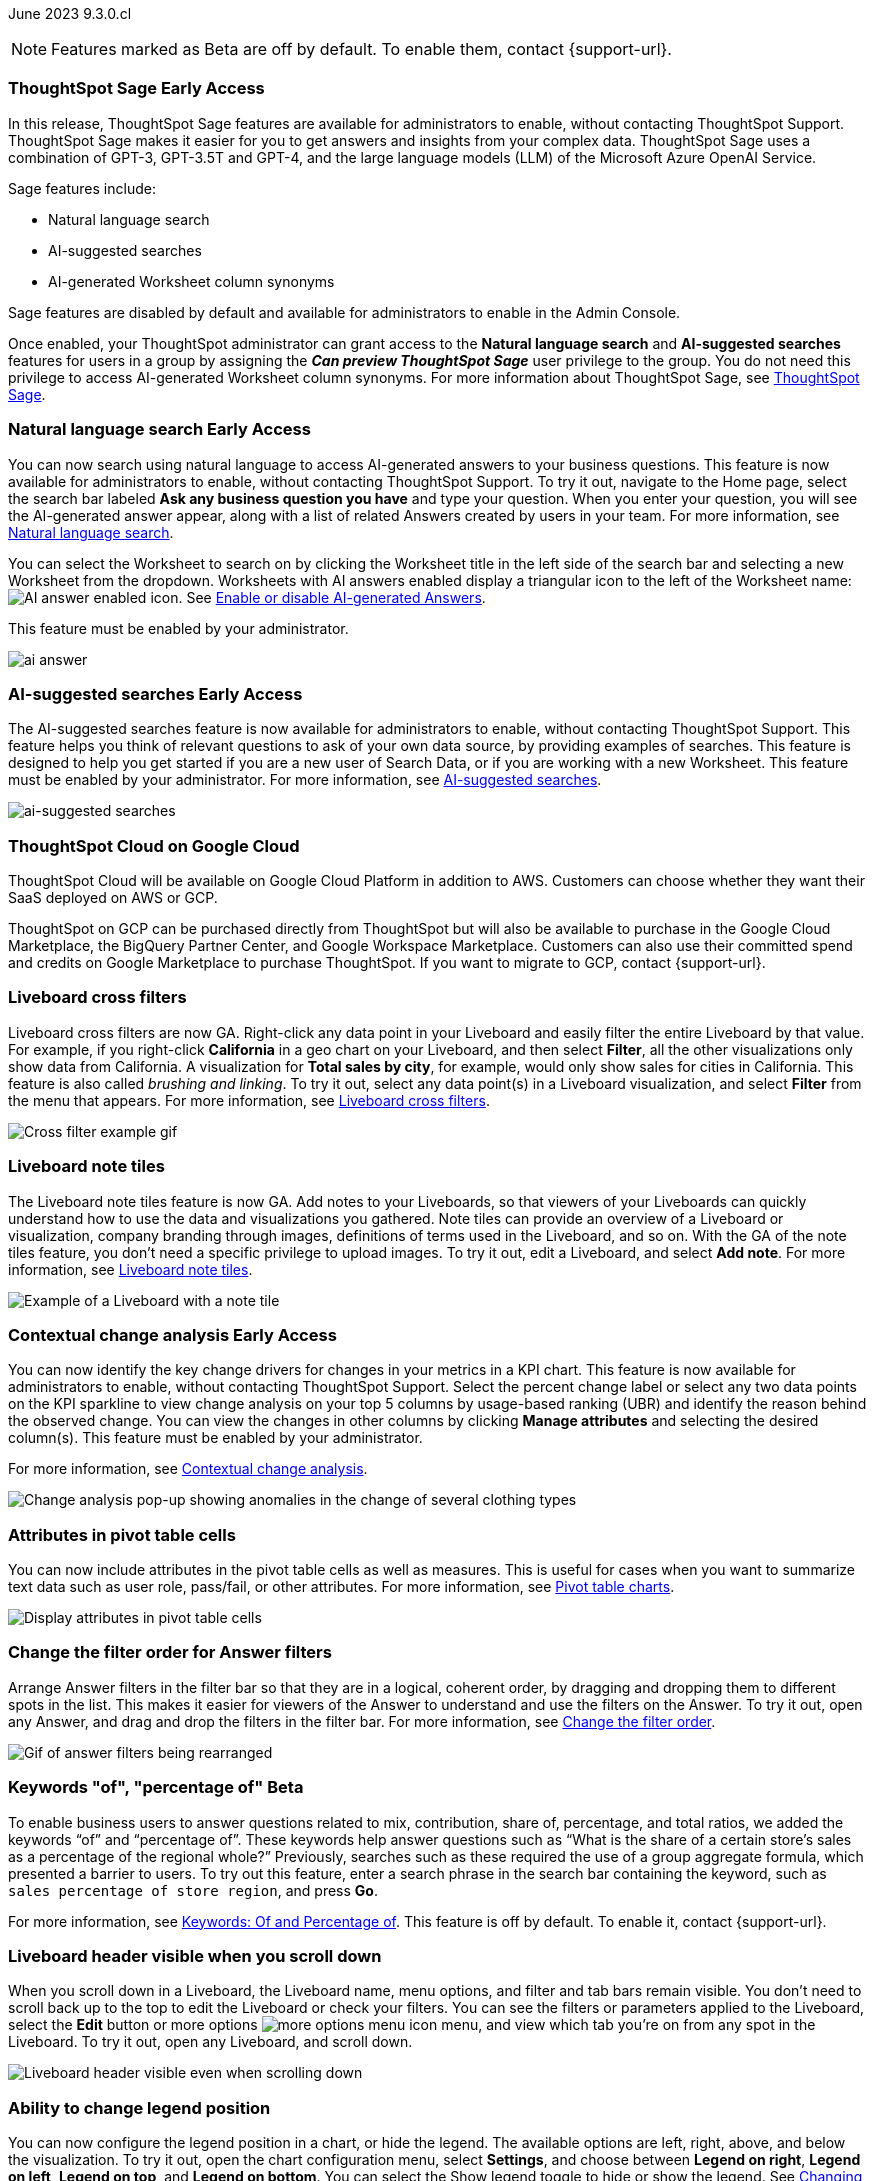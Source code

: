 ifndef::pendo-links[]
June 2023 [label label-dep]#9.3.0.cl#
endif::[]
ifdef::pendo-links[]
[month-year-whats-new]#June 2023#
[label label-dep-whats-new]#9.3.0.cl#
endif::[]

ifndef::free-trial-feature[]
NOTE: Features marked as [.badge.badge-update-note]#Beta# are off by default. To enable them, contact {support-url}.
endif::free-trial-feature[]

[#primary-9-2-0-cl]

// NOTE: as of 5/12, private preview features will be early access in 9.3.

ifndef::pendo-links[]
[#9-3-0-cl-sage]
[discrete]
=== ThoughtSpot Sage [.badge.badge-early-access]#Early Access#
endif::[]
ifdef::pendo-links[]
[#9-3-0-cl-sage]
[discrete]
=== ThoughtSpot Sage
endif::[]

In this release, ThoughtSpot Sage features are available for administrators to enable, without contacting ThoughtSpot Support. ThoughtSpot Sage makes it easier for you to get answers and insights from your complex data. ThoughtSpot Sage uses  a combination of GPT-3, GPT-3.5T and GPT-4, and the large language models (LLM) of the Microsoft Azure OpenAI Service.

Sage features include:

- Natural language search
- AI-suggested searches
- AI-generated Worksheet column synonyms

Sage features are disabled by default and available for administrators to enable in the Admin Console.

Once enabled, your ThoughtSpot administrator can grant access to the *Natural language search* and *AI-suggested searches* features for users in a group by assigning the *_Can preview ThoughtSpot Sage_* user privilege to the group. You do not need this privilege to access AI-generated Worksheet column synonyms. For more information about ThoughtSpot Sage,
ifndef::pendo-links[]
see xref:search-sage.adoc[ThoughtSpot Sage].
endif::[]
ifdef::pendo-links[]
see xref:search-sage.adoc[ThoughtSpot Sage,window=_blank].
endif::[]

ifndef::pendo-links[]
[#9-3-0-cl-ai-answers]
[discrete]
=== Natural language search [.badge.badge-early-access]#Early Access#
endif::[]
ifdef::pendo-links[]
[#9-3-0-cl-ai-answers]
[discrete]
=== Natural language search
endif::[]
ifndef::pendo-links[]
You can now search using natural language to access AI-generated answers to your business questions. This feature is now available for administrators to enable, without contacting ThoughtSpot Support. To try it out, navigate to the Home page, select the search bar labeled *Ask any business question you have* and type your question. When you enter your question, you will see the AI-generated answer appear, along with a list of related Answers created by users in your team. For more information, see xref:ai-answers.adoc[Natural language search].
endif::[]
ifdef::pendo-links[]
You can now search using natural language to access AI-generated answers to your business questions. This feature is now available for administrators to enable, without contacting ThoughtSpot Support. To try it out, navigate to the Home page, select the search bar labeled *Ask any business question you have* and type your question. When you enter your question, you will see the AI-generated answer appear, along with a list of related Answers created by users in your team. For more information, see xref:ai-answers.adoc[Natural language search,window=_blank].
endif::[]

You can select the Worksheet to search on by clicking the Worksheet title in the left side of the search bar and selecting a new Worksheet from the dropdown. Worksheets with AI answers enabled display a triangular icon to the left of the Worksheet name: image:icon-ai-answer.png[AI answer enabled icon]. See
ifndef::pendo-links[]
xref:ai-answers.adoc#worksheet-toggle[Enable or disable AI-generated Answers].
endif::[]
ifdef::pendo-links[]
xref:ai-answers.adoc#worksheet-toggle[Enable or disable AI-generated Answers,window=_blank].
endif::[]

This feature must be enabled by your administrator.

image:ai-answer.gif[]

ifndef::pendo-links[]
[#9-3-0-cl-ai-search]
[discrete]
=== AI-suggested searches [.badge.badge-early-access]#Early Access#
endif::[]
ifdef::pendo-links[]
[#9-3-0-cl-ai-search]
[discrete]
=== AI-suggested searches
endif::[]

The AI-suggested searches feature is now available for administrators to enable, without contacting ThoughtSpot Support. This feature helps you think of relevant questions to ask of your own data source, by providing examples of searches. This feature is designed to help you get started if you are a new user of Search Data, or if you are working with a new Worksheet. This feature must be enabled by your administrator.
ifndef::pendo-links[]
For more information, see xref:search-ai-suggested.adoc[AI-suggested searches].
endif::[]
ifdef::pendo-links[]
For more information, see xref:search-ai-suggested.adoc[AI-suggested searches,window=_blank].
endif::[]

image::ai-suggested-searches.png[ai-suggested searches]

ifndef::pendo-links[]
[#9-3-0-cl-gcp]
[discrete]
=== ThoughtSpot Cloud on Google Cloud

//Naomi

ThoughtSpot Cloud will be available on Google Cloud Platform in addition to AWS. Customers can choose whether they want their SaaS deployed on AWS or GCP.

ThoughtSpot on GCP can be purchased directly from ThoughtSpot but will also be available to purchase in the Google Cloud Marketplace, the BigQuery Partner Center, and Google Workspace Marketplace. Customers can also use their committed spend and credits on Google Marketplace to purchase ThoughtSpot. If you want to migrate to GCP, contact {support-url}.

// early access badge and maybe a sentence. remove mentions of saas
endif::[]

[#9-3-0-cl-cross-filters]
[discrete]
=== Liveboard cross filters

Liveboard cross filters are now GA. Right-click any data point in your Liveboard and easily filter the entire Liveboard by that value. For example, if you right-click *California* in a geo chart on your Liveboard, and then select *Filter*, all the other visualizations only show data from California. A visualization for *Total sales by city*, for example, would only show sales for cities in California. This feature is also called _brushing and linking_. To try it out, select any data point(s) in a Liveboard visualization, and select *Filter* from the menu that appears. For more information, see
ifndef::pendo-links[]
xref:liveboard-filters-cross.adoc[Liveboard cross filters].
endif::[]
ifdef::pendo-links[]
xref:liveboard-filters-cross.adoc[Liveboard cross filters,window=_blank].
endif::[]

image::cross-filters.gif[Cross filter example gif]

[#9-3-0-cl-note-tiles]
[discrete]
=== Liveboard note tiles

The Liveboard note tiles feature is now GA. Add notes to your Liveboards, so that viewers of your Liveboards can quickly understand how to use the data and visualizations you gathered. Note tiles can provide an overview of a Liveboard or visualization, company branding through images, definitions of terms used in the Liveboard, and so on. With the GA of the note tiles feature, you don't need a specific privilege to upload images. To try it out, edit a Liveboard, and select *Add note*. For more information, see
ifndef::pendo-links[]
xref:liveboard-notes.adoc[Liveboard note tiles].
endif::[]
ifdef::pendo-links[]
xref:liveboard-notes.adoc[Liveboard note tiles,window=_blank].
endif::[]

image::note-tile-example.png[Example of a Liveboard with a note tile]

ifndef::free-trial-feature[]
ifndef::pendo-links[]
[#9-3-0-cl-change]
[discrete]
=== Contextual change analysis [.badge.badge-early-access]#Early Access#
endif::[]
ifdef::pendo-links[]
[#9-3-0-cl-change]
[discrete]
=== Contextual change analysis
endif::[]

// Naomi

// default analysis of change drivers in KPIs, appears as a pop-up with multiple tabs for each column change (top 5 columns) instead of taking you to SpotIQ tab, can use "manage attributes" to access changes in columns that were not included in default analysis. click the percent change label or select any data points from the KPI sparkline to see the columns selected by UBR.

You can now identify the key change drivers for changes in your metrics in a KPI chart. This feature is now available for administrators to enable, without contacting ThoughtSpot Support. Select the percent change label or select any two data points on the KPI sparkline to view change analysis on your top 5 columns by usage-based ranking (UBR) and identify the reason behind the observed change. You can view the changes in other columns by clicking *Manage attributes* and selecting the desired column(s). This feature must be enabled by your administrator.

For more information, see
ifndef::pendo-links[]
xref:spotiq-change.adoc#change-analysis-contextual[Contextual change analysis].
endif::[]
ifdef::pendo-links[]
xref:spotiq-change.adoc#change-analysis-contextual[Contextual change analysis,window=_blank].
endif::[]


image:contextual-change.png[Change analysis pop-up showing anomalies in the change of several clothing types]

// add link. maybe add image? This should be with other gpt features -- either the synonyms one (the "other features" gpt feature) or the ai searches and ai answers ones (the business users gpt features).

// is this feature different with the gpt integration?

endif::free-trial-feature[]


[#9-3-0-cl-pivot-attribute]
[discrete]
=== Attributes in pivot table cells

// Naomi

You can now include attributes in the pivot table cells as well as measures. This is useful for cases when you want to summarize text data such as user role, pass/fail, or other attributes. For more information, see
ifndef::pendo-links[]
xref:chart-pivot-table.adoc#attributes[Pivot table charts].
endif::[]
ifdef::pendo-links[]
xref:chart-pivot-table.adoc#attributes[Pivot table charts,window=_blank].
endif::[]

image:pivot-attributes.png[Display attributes in pivot table cells]

[#9-3-0-cl-filter-answer]
[discrete]
=== Change the filter order for Answer filters

Arrange Answer filters in the filter bar so that they are in a logical, coherent order, by dragging and dropping them to different spots in the list. This makes it easier for viewers of the Answer to understand and use the filters on the Answer. To try it out, open any Answer, and drag and drop the filters in the filter bar.
For more information, see
ifndef::pendo-links[]
xref:filters.adoc#order[Change the filter order].
endif::[]
ifdef::pendo-links[]
xref:filters.adoc#order[Change the filter order,window=_blank].
endif::[]

image::answer-filter-rearrange.gif[Gif of answer filters being rearranged]

ifndef::pendo-links[]
[#9-3-0-cl-group-agg]
[discrete]
=== Keywords "of", "percentage of" [.badge.badge-beta]#Beta#
endif::[]
ifdef::pendo-links[]
[#9-3-0-cl-group-agg]
[discrete]
=== Keywords "of", "percentage of" [.badge.badge-beta-whats-new]#Beta#
endif::[]

// Naomi

To enable business users to answer questions related to mix, contribution, share of, percentage, and total ratios, we added the keywords “of” and “percentage of”. These keywords help answer questions such as “What is the share of a certain store’s sales as a percentage of the regional whole?” Previously, searches such as these required the use of a group aggregate formula, which presented a barrier to users. To try out this feature, enter a search phrase in the search bar containing the keyword, such as `sales percentage of store region`, and press *Go*.

For more information, see
ifndef::pendo-links[]
xref:formulas-keywords.adoc[Keywords: Of and Percentage of].
endif::[]
ifdef::pendo-links[]
xref:formulas-keywords.adoc[Keywords: Of and Percentage of,window=_blank].
endif::[]
This feature is off by default. To enable it, contact {support-url}.

[#9-3-0-cl-header-sticky]
[discrete]
=== Liveboard header visible when you scroll down

When you scroll down in a Liveboard, the Liveboard name, menu options, and filter and tab bars remain visible. You don't need to scroll back up to the top to edit the Liveboard or check your filters. You can see the filters or parameters applied to the Liveboard, select the *Edit* button or more options image:icon-more-10px.png[more options menu icon] menu, and view which tab you're on from any spot in the Liveboard. To try it out, open any Liveboard, and scroll down.

image::liveboard-header.png[Liveboard header visible even when scrolling down]

ifdef::free-trial-feature[]
[#9-3-0-cl-csv]
[discrete]
=== Free Trial CSV upload limit increase

We increased the CSV upload limit to ten files per user, and the file size limit to 50 MB. For more information, see
We increased the CSV upload limit in Free Trial to ten files per user. For more information, see
ifndef::pendo-links[]
xref:csv-load-free-trial.adoc[Load CSV files in Free Trial].
endif::[]
ifdef::pendo-links[]
xref:csv-load-free-trial.adoc[Load CSV files in Free Trial,window=_blank].
endif::[]
endif::free-trial-feature[]

[#9-3-0-cl-legend]
[discrete]
=== Ability to change legend position

// Naomi

You can now configure the legend position in a chart, or hide the legend. The available options are left, right, above, and below the visualization. To try it out, open the chart configuration menu, select *Settings*, and choose between *Legend on right*, *Legend on left*, *Legend on top*, and *Legend on bottom*. You can select the Show legend toggle to hide or show the legend. See
ifndef::pendo-links[]
xref:chart-change.adoc#legend[Changing charts].
endif::[]
ifdef::pendo-links[]
xref:chart-change.adoc#legend[Changing charts,window=_blank].
endif::[]

image:legend-move.png[Move the legend position]

// add a phrase to the first sentence about hide/show

////
[#9-3-0-cl-date-picker-2]
[discrete]
=== Date picker enhancement in Search

// Naomi

We added support for rolling, fixed, and custom date filters when creating an Answer or filtering a Liveboard. Previously, when adding a date filter to a Search, ThoughtSpot supported the conditions `ON (=)`, `ON OR AFTER (>=)`, `BEFORE (<)`, and `BETWEEN`. Now, you can additionally filter for `ON OR BEFORE (\<=)`, `NOT BETWEEN`, `ON LAST`, and `ON NEXT`. To try it out, click the filter icon next to the Date column in the left side menu, or click the date filter below the Answer or Liveboard title. For more information, see
ifndef::pendo-links[]
xref:date-filter.adoc[Date filters for Answers and Liveboards].
endif::[]
ifdef::pendo-links[]
xref:date-filter.adoc[Date filters for Answers and Liveboards,window=_blank].
endif::[]

image:date-picker.png[Date picker for Answers]

// format the conditions as code. add article link when done. Clarify that the examples are not the only new things
////



'''
[#secondary-9-2-0-cl]
[discrete]
=== _Other features and enhancements_

ifdef::pendo-links[]
[#9-3-0-cl-gcp]
[discrete]
=== ThoughtSpot Cloud on Google Cloud

//Naomi

ThoughtSpot Cloud will be available on Google Cloud Platform in addition to AWS. Customers can choose whether they want their SaaS deployed on AWS or GCP.

ThoughtSpot on GCP can be purchased directly from ThoughtSpot but will also be available to purchase in the Google Cloud Marketplace, the BigQuery Partner Center, and Google Workspace Marketplace. Customers can also use their committed spend and credits on Google Marketplace to purchase ThoughtSpot. If you want to migrate to GCP, contact {support-url}.

// early access badge and maybe a sentence. remove mentions of saas
endif::[]

ifndef::pendo-links[]
[#9-2-0-cl-synonyms]
[discrete]
=== AI-generated Worksheet column synonyms [.badge.badge-early-access]#Early Access#
endif::[]
ifdef::pendo-links[]
[#9-2-0-cl-synonyms]
[discrete]
=== AI-generated Worksheet column synonyms
endif::[]

When you create a Worksheet, ThoughtSpot automatically creates synonyms for each column name. This feature is now available for administrators to enable, without contacting ThoughtSpot Support. Users can easily start searching on your data, without knowing the exact names for every column. For example, if you have a column named `Product type`, ThoughtSpot might create a synonym such as `Product Category`. When a user searches for revenue by product category, for example, ThoughtSpot returns sales by product type. To try it out, create and save a new Worksheet. Your column name synonyms appear in the *Synonyms* column on the Worksheet details page. This feature must be enabled by your administrator.
For more information, see
ifndef::pendo-links[]
xref:data-modeling-visibility.adoc#automatic-synonyms[Create synonyms for a column].
endif::[]
ifdef::pendo-links[]
xref:data-modeling-visibility.adoc#automatic-synonyms[Create synonyms for a column,window=_blank].
endif::[]

image::ai-synonyms.png[A Worksheet with AI synonyms]

ifndef::free-trial-feature[]
[#9-3-0-cl-dbt]
[discrete]
=== Edit a dbt integration

This release includes the following improvements to the dbt integration:

* Ability to connect to a single-tenant dbt environment.
* New UI for editing a dbt integration in ThoughtSpot.
ifndef::pendo-links[]
* [.badge.badge-beta]#Beta# When editing a dbt integration, ThoughtSpot updates your existing Worksheets, tables, and Liveboards, instead of replacing them with new objects.
endif::[]
ifdef::pendo-links[]
* [.badge.badge-beta-whats-new]#Beta# When editing a dbt integration, ThoughtSpot updates your existing Worksheets, tables, and Liveboards, instead of replacing them with new objects.
endif::[]

To try it out, select *Data* in the top navigation bar, then select *dbt* in the side navigation bar. For more information, see
ifndef::pendo-links[]
xref:dbt-integration.adoc#edit[Editing a dbt project].
endif::[]
ifdef::pendo-links[]
xref:dbt-integration.adoc#edit[Editing a dbt project,window=_blank].
endif::[]

endif::free-trial-feature[]


[#9-3-0-cl-rds]
[discrete]
=== Amazon Aurora PostgreSQL connection and Amazon Relational Database Service (RDS) PostgreSQL connection

// Naomi

You can now connect to and query Amazon Aurora and Amazon RDS for PostgreSQL databases using the PostgreSQL connector. For details, see
ifndef::pendo-links[]
xref:connections-postgresql.adoc[PostgreSQL].
endif::[]
ifdef::pendo-links[]
xref:connections-postgresql.adoc[PostgreSQL,window=_blank].
////
For details, see
ifndef::pendo-links[]
xref:connections-amazon-aurora-postgresql.adoc[Amazon Aurora PostgreSQL] and
endif::[]
ifdef::pendo-links[]
xref:connections-amazon-aurora-postgresql.adoc[Amazon Aurora PostgreSQL,window=_blank] and
endif::[]
ifndef::pendo-links[]
xref:connections-amazon-rds-postgresql.adoc[Amazon RDS PostgreSQL].
endif::[]
ifdef::pendo-links[]
xref:connections-amazon-rds-postgresql.adoc[Amazon RDS PostgreSQL,window=_blank].
endif::[]
////

// spell out RDS somewhere

[#9-3-0-cl-mysql]
[discrete]
=== MySQL connection

// Naomi

You can now create connections from ThoughtSpot to MySQL. For details, see
ifndef::pendo-links[]
xref:connections-mysql.adoc[MySQL].
endif::[]
ifdef::pendo-links[]
xref:connections-mysql.adoc[MySQL,window=_blank].
endif::[]

[#9-3-0-cl-csv-connection]
[discrete]
=== Specify default connection for CSV uploads

// Naomi


Previously, when multiple database connections were configured to receive CSV uploads without a specified table or worksheet for collocation, the files were randomly uploaded to one of the connections. With this new enhancement, administrators and data managers now have the ability to specify a default target connection for such uploads.

To set the default target connection, navigate to *Data > Connections* and use the new CSV Upload Default toggle. By specifying a default connection, you ensure that CSV files without a designated destination will be uploaded to the chosen connection.
This enhancement provides better control and organization of CSV uploads, making it easier to manage data in scenarios where end-users do not select a collocation for their uploaded files.

ifndef::free-trial-feature[]
[#9-3-0-cl-billing]
[discrete]
=== In-app billing reporting

// Naomi

Admin users will be able to access a Liveboard reflecting the pricing model purchased and associated with their cluster. Query-based pricing customers see the xref:query-stats.adoc[Billable Query Stats Liveboard], while time-based pricing customers see the xref:consumption-pricing-time-based.adoc#credit-usage-pinboard[Credit Usage Liveboard].
endif::free-trial-feature[]

ifndef::free-trial-feature[]
[discrete]
=== ThoughtSpot Everywhere

For new features and enhancements introduced in this release of ThoughtSpot Everywhere, see https://developers.thoughtspot.com/docs/?pageid=whats-new[ThoughtSpot Developer Documentation^].
endif::[]
